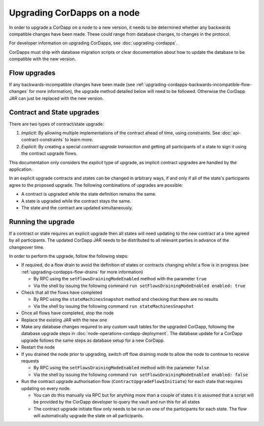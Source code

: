 Upgrading CorDapps on a node
============================

In order to upgrade a CorDapp on a node to a new version, it needs to be determined whether any backwards compatible
changes have been made. These could range from database changes, to changes in the protocol.

For developer information on upgrading CorDapps, see :doc:`upgrading-cordapps`.

CorDapps must ship with database migration scripts or clear documentation about how to update the database to be compatible with the new version.


Flow upgrades
~~~~~~~~~~~~~

If any backwards-incompatible changes have been made (see :ref:`upgrading-cordapps-backwards-incompatible-flow-changes`
for more information), the upgrade method detailed below will need to be followed. Otherwise the CorDapp JAR can just
be replaced with the new version.

Contract and State upgrades
~~~~~~~~~~~~~~~~~~~~~~~~~~~

There are two types of contract/state upgrade:

1. *Implicit:* By allowing multiple implementations of the contract ahead of time, using constraints. See
   :doc:`api-contract-constraints` to learn more.
2. *Explicit:* By creating a special *contract upgrade transaction* and getting all participants of a state to sign it using the
   contract upgrade flows.

This documentation only considers the *explicit* type of upgrade, as implicit contract upgrades are handled by the application.

In an explicit upgrade contracts and states can be changed in arbitrary ways, if and only if all of the state's participants
agree to the proposed upgrade. The following combinations of upgrades are possible:

* A contract is upgraded while the state definition remains the same.
* A state is upgraded while the contract stays the same.
* The state and the contract are updated simultaneously.

Running the upgrade
~~~~~~~~~~~~~~~~~~~

If a contract or state requires an explicit upgrade then all states will need updating to the new contract at a time agreed
by all participants. The updated CorDapp JAR needs to be distributed to all relevant parties in advance of the changeover
time.

In order to perform the upgrade, follow the following steps:

* If required, do a flow drain to avoid the definition of states or contracts changing whilst a flow is in progress (see :ref:`upgrading-cordapps-flow-drains` for more information)

  * By RPC using the ``setFlowsDrainingModeEnabled`` method with the parameter ``true``
  * Via the shell by issuing the following command ``run setFlowsDrainingModeEnabled enabled: true``

* Check that all the flows have completed

  * By RPC using the ``stateMachinesSnapshot`` method and checking that there are no results
  * Via the shell by issuing the following command ``run stateMachinesSnapshot``

* Once all flows have completed, stop the node
* Replace the existing JAR with the new one
* Make any database changes required to any custom vault tables for the upgraded CorDapp,
  following the database upgrade steps in :doc:`node-operations-cordapp-deployment`.
  The database update for a CorDapp upgrade follows the same steps as database setup for a new CorDapp.

* Restart the node
* If you drained the node prior to upgrading, switch off flow draining mode to allow the node to continue to receive requests

  * By RPC using the ``setFlowsDrainingModeEnabled`` method with the parameter ``false``
  * Via the shell by issuing the following command ``run setFlowsDrainingModeEnabled enabled: false``

* Run the contract upgrade authorisation flow (``ContractUpgradeFlow$Initiate``) for each state that requires updating on every node.

  * You can do this manually via RPC but for anything more than a couple of states it is assumed that a script will be
    provided by the CorDapp developer to query the vault and run this for all states
  * The contract upgrade initiate flow only needs to be run on one of the participants for each state. The flow will
    automatically upgrade the state on all participants.
